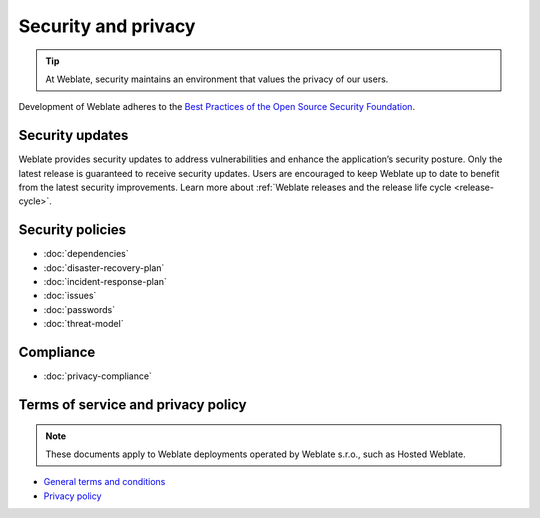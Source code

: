 Security and privacy
====================

.. tip::

   At Weblate, security maintains an environment that values the privacy of our users.

Development of Weblate adheres to the `Best Practices of the Open Source Security Foundation <https://www.bestpractices.dev/en/projects/552>`_.

.. seealso::

   Discovered a security issue in Weblate? Please read :ref:`security`.

.. _security-updates:

Security updates
----------------

Weblate provides security updates to address vulnerabilities and enhance the
application’s security posture. Only the latest release is guaranteed to
receive security updates. Users are encouraged to keep Weblate up to date to
benefit from the latest security improvements. Learn more about :ref:`Weblate
releases and the release life cycle <release-cycle>`.

Security policies
-----------------

* :doc:`dependencies`
* :doc:`disaster-recovery-plan`
* :doc:`incident-response-plan`
* :doc:`issues`
* :doc:`passwords`
* :doc:`threat-model`

Compliance
----------

* :doc:`privacy-compliance`

Terms of service and privacy policy
-----------------------------------

.. note::

    These documents apply to Weblate deployments operated by Weblate s.r.o., such as Hosted Weblate.

* `General terms and conditions`_
* `Privacy policy`_

.. _General terms and conditions: https://weblate.org/terms/
.. _Privacy policy: https://weblate.org/privacy/
